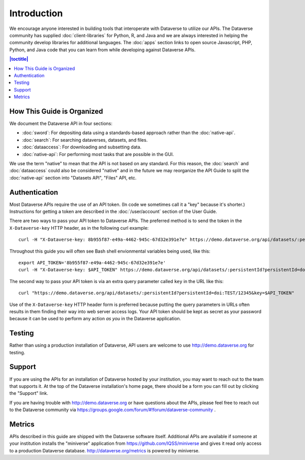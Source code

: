 Introduction
============

We encourage anyone interested in building tools that interoperate with Dataverse to utilize our APIs. The Dataverse community has supplied :doc:`client-libraries` for Python, R, and Java and we are always interested in helping the community develop libraries for additional languages. The :doc:`apps` section links to open source Javascript, PHP, Python, and Java code that you can learn from while developing against Dataverse APIs.

.. contents:: |toctitle|
    :local:

How This Guide is Organized
---------------------------

We document the Dataverse API in four sections:

- :doc:`sword`: For depositing data using a standards-based approach rather than the :doc:`native-api`.
- :doc:`search`: For searching dataverses, datasets, and files.
- :doc:`dataaccess`: For downloading and subsetting data.
- :doc:`native-api`: For performing most tasks that are possible in the GUI.

We use the term "native" to mean that the API is not based on any standard. For this reason, the :doc:`search` and :doc:`dataaccess` could also be considered "native" and in the future we may reorganize the API Guide to split the :doc:`native-api` section into "Datasets API", "Files" API, etc.

Authentication
--------------

Most Dataverse APIs require the use of an API token. (In code we sometimes call it a "key" because it's shorter.) Instructions for getting a token are described in the :doc:`/user/account` section of the User Guide.

There are two ways to pass your API token to Dataverse APIs. The preferred method is to send the token in the ``X-Dataverse-key`` HTTP header, as in the following curl example::

    curl -H "X-Dataverse-key: 8b955f87-e49a-4462-945c-67d32e391e7e" https://demo.dataverse.org/api/datasets/:persistentId?persistentId=doi:TEST/12345

Throughout this guide you will often see Bash shell envionmental variables being used, like this::

    export API_TOKEN='8b955f87-e49a-4462-945c-67d32e391e7e'
    curl -H "X-Dataverse-key: $API_TOKEN" https://demo.dataverse.org/api/datasets/:persistentId?persistentId=doi:TEST/12345

The second way to pass your API token is via an extra query parameter called ``key`` in the URL like this::

    curl "https://demo.dataverse.org/api/datasets/:persistentId?persistentId=doi:TEST/12345&key=$API_TOKEN"

Use of the ``X-Dataverse-key`` HTTP header form is preferred because putting the query parameters in URLs often results in them finding their way into web server access logs. Your API token should be kept as secret as your password because it can be used to perform any action *as you* in the Dataverse application.

Testing
-------

Rather than using a production installation of Dataverse, API users are welcome to use http://demo.dataverse.org for testing.  

Support
-------

If you are using the APIs for an installation of Dataverse hosted by your institution, you may want to reach out to the team that supports it. At the top of the Dataverse installation's home page, there should be a form you can fill out by clicking the "Support" link.

If you are having trouble with http://demo.dataverse.org or have questions about the APIs, please feel free to reach out to the Dataverse community via https://groups.google.com/forum/#!forum/dataverse-community .

Metrics
-------

APIs described in this guide are shipped with the Dataverse software itself. Additional APIs are available if someone at your institution installs the "miniverse" application from https://github.com/IQSS/miniverse and gives it read only access to a production Dataverse database. http://dataverse.org/metrics is powered by miniverse.
